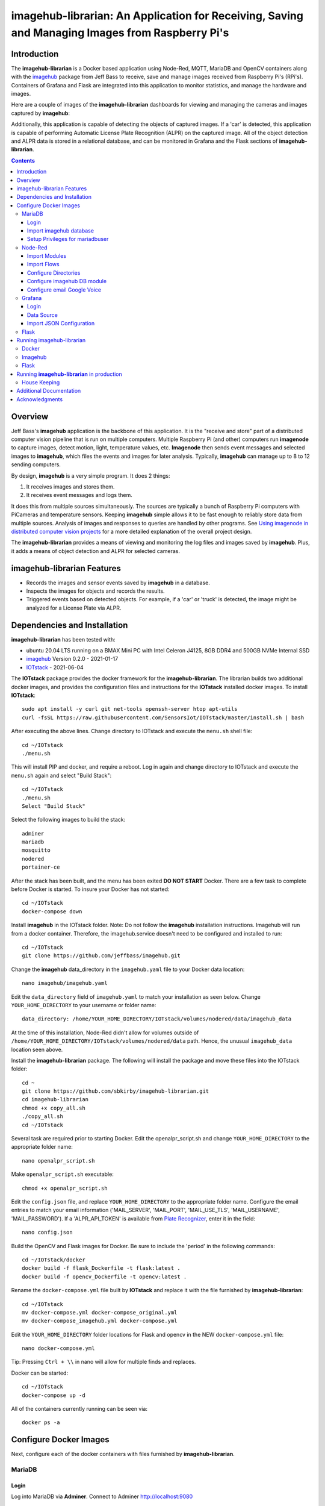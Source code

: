 ================================================================================================
imagehub-librarian: An Application for Receiving, Saving and Managing Images from Raspberry Pi's
================================================================================================

Introduction
============

The **imagehub-librarian** is a Docker based application using
Node-Red, MQTT, MariaDB and OpenCV containers along with the `imagehub <https://github.com/jeffbass/imagehub>`_
package from Jeff Bass to receive, save and manage images received
from Raspberry Pi's (RPi's). Containers of Grafana and
Flask are integrated into this application to monitor statistics, and
manage the hardware and images.

Here are a couple of images of the **imagehub-librarian** dashboards for viewing and managing the cameras and images
captured by **imagehub**:

.. image:: librarian-docs/images/Flask_View.jpg
    :width: 600px
    :height: 452px
    :align: center
    :alt: Example of Flask webpage

Additionally, this application is capable of detecting the objects of captured images.  If a 'car' is detected, this
application is capable of performing Automatic License Plate Recognition (ALPR) on the captured image.  All of the
object detection and ALPR data is stored in a relational database, and can be monitored in Grafana and the Flask
sections of **imagehub-librarian**.

.. contents::

Overview
========

Jeff Bass's **imagehub** application is the backbone of this application.  It is the "receive and store" part of a
distributed computer vision pipeline that is run on multiple computers. Multiple Raspberry Pi (and other) computers
run **imagenode** to capture images, detect motion, light, temperature values, etc. **Imagenode** then sends event
messages and selected images to **imagehub**, which files the events and images for later analysis.  Typically,
**imagehub** can manage up to 8 to 12 sending computers.

By design, **imagehub** is a very simple program. It does 2 things:

1. It receives images and stores them.
2. It receives event messages and logs them.

It does this from multiple sources simultaneously. The sources are typically a bunch of Raspberry Pi computers with
PiCameras and temperature sensors. Keeping **imagehub** simple allows it to be fast enough to reliably store data from
multiple sources. Analysis of images and responses to queries are handled by other programs. See `Using imagenode in
distributed computer vision projects <https://github.com/jeffbass/imagenode/blob/master/docs/imagenode-uses.rst>`_
for a more detailed explanation of the overall project design.

The **imagehub-librarian** provides a means of viewing and monitoring the log files and images saved
by **imagehub**.  Plus, it adds a means of object detection and ALPR for selected cameras.

imagehub-librarian Features
===========================

- Records the images and sensor events saved by **imagehub** in a database.
- Inspects the images for objects and records the results.
- Triggered events based on detected objects. For example, if a 'car' or 'truck' is detected, the image might be analyzed for a License Plate via ALPR.

Dependencies and Installation
=============================

**imagehub-librarian** has been tested with:

- ubuntu 20.04 LTS running on a BMAX Mini PC with Intel Celeron J4125, 8GB DDR4 and 500GB NVMe Internal SSD
- `imagehub <https://github.com/jeffbass/imagehub>`_ Version 0.2.0 - 2021-01-17
- `IOTstack <https://github.com/SensorsIot/IOTstack>`_ - 2021-06-04

The **IOTstack** package provides the docker framework for the **imagehub-librarian**.  The librarian
builds two additional docker images, and provides the configuration files and instructions for
the **IOTstack** installed docker images.  To install **IOTstack**::

    sudo apt install -y curl git net-tools openssh-server htop apt-utils
    curl -fsSL https://raw.githubusercontent.com/SensorsIot/IOTstack/master/install.sh | bash

After executing the above lines. Change directory to IOTstack and execute the ``menu.sh`` shell file::

    cd ~/IOTstack
    ./menu.sh

This will install PIP and docker, and require a reboot.  Log in again and change directory to IOTstack
and execute the ``menu.sh`` again and select "Build Stack"::

    cd ~/IOTstack
    ./menu.sh
    Select "Build Stack"

Select the following images to build the stack::

    adminer
    mariadb
    mosquitto
    nodered
    portainer-ce

After the stack has been built, and the menu has been exited **DO NOT START** Docker.  There are a few task
to complete before Docker is started.  To insure your Docker has not started::

    cd ~/IOTstack
    docker-compose down

Install **imagehub** in the IOTstack folder. Note: Do not follow the **imagehub** installation instructions.  Imagehub will run from
a docker container. Therefore, the imagehub.service doesn't need to be configured and installed to run::

    cd ~/IOTstack
    git clone https://github.com/jeffbass/imagehub.git

Change the **imagehub** data_directory in the ``imagehub.yaml`` file to your Docker data location::

    nano imagehub/imagehub.yaml

Edit the ``data_directory`` field of ``imagehub.yaml`` to match your installation as seen below. Change ``YOUR_HOME_DIRECTORY`` to your username or folder name::

    data_directory: /home/YOUR_HOME_DIRECTORY/IOTstack/volumes/nodered/data/imagehub_data

At the time of this installation, Node-Red didn't allow for volumes outside of ``/home/YOUR_HOME_DIRECTORY/IOTstack/volumes/nodered/data`` path.  Hence,
the unusual ``imagehub_data`` location seen above.

Install the **imagehub-librarian** package.  The following will install the package and move these files into the IOTstack folder::

    cd ~
    git clone https://github.com/sbkirby/imagehub-librarian.git
    cd imagehub-librarian
    chmod +x copy_all.sh
    ./copy_all.sh
    cd ~/IOTstack

Several task are required prior to starting Docker.  Edit the openalpr_script.sh and change
``YOUR_HOME_DIRECTORY`` to the appropriate folder name::

    nano openalpr_script.sh

Make ``openalpr_script.sh`` executable::

    chmod +x openalpr_script.sh

Edit the ``config.json`` file, and replace ``YOUR_HOME_DIRECTORY`` to the appropriate folder name.  Configure
the email entries to match your email information ('MAIL_SERVER', 'MAIL_PORT', 'MAIL_USE_TLS', 'MAIL_USERNAME', 'MAIL_PASSWORD').
If a 'ALPR_API_TOKEN' is available from `Plate Recognizer <https://www.platerecognizer.com/>`_, enter it in the field::

    nano config.json

Build the OpenCV and Flask images for Docker.  Be sure to include the 'period' in the following commands::

    cd ~/IOTstack/docker
    docker build -f flask_Dockerfile -t flask:latest .
    docker build -f opencv_Dockerfile -t opencv:latest .

Rename the ``docker-compose.yml`` file built by **IOTstack** and replace it with the file furnished by
**imagehub-librarian**::

    cd ~/IOTstack
    mv docker-compose.yml docker-compose_original.yml
    mv docker-compose_imagehub.yml docker-compose.yml

Edit the ``YOUR_HOME_DIRECTORY`` folder locations for Flask and opencv in the NEW ``docker-compose.yml`` file::

    nano docker-compose.yml

Tip: Pressing ``Ctrl + \\`` in nano will allow for multiple finds and replaces.

Docker can be started::

    cd ~/IOTstack
    docker-compose up -d

All of the containers currently running can be seen via::

    docker ps -a

.. image:: librarian-docs/images/docker_ps_a.jpg

Configure Docker Images
=======================
Next, configure each of the docker containers with files furnished by **imagehub-librarian**.

MariaDB
-------
Login
^^^^^
Log into MariaDB via **Adminer**. Connect to Adminer `http://localhost:9080 <http://localhost:9080>`_ ::

    server: mariadb
    user: root
    password: IOtSt4ckToorMariaDb

Import imagehub database
^^^^^^^^^^^^^^^^^^^^^^^^
Import database located in the ``~/IOTstack/misc`` folder:
``Import » "Choose Files" imagehub_mariadb_database.sql and "Execute"``

.. image:: librarian-docs/images/mariadb_import_database.jpg

Setup Privileges for mariadbuser
^^^^^^^^^^^^^^^^^^^^^^^^^^^^^^^^
Privileges for user 'mariadbuser' must be created.
``MySQL » mariadb » imagehub » Privileges » Create user``::

	User: mariadbuser
	Password: IOtSt4ckmariaDbPw
	check 'All privileges'  `imagehub`.*

.. image:: librarian-docs/images/mariadb_privileges_create_user.jpg

Node-Red
--------
Import Modules
^^^^^^^^^^^^^^
Log into Node-Red `http://localhost:1880 <http://localhost:1880>`_.  Go to the ``Menu->Manage palette->Install Tab->search modules``, and install
modules ``node-red-contrib-stackhero-mysql`` and ``node-red-node-email``.

.. image:: librarian-docs/images/nodered_manage_palette.jpg
    :alt: Manage Palette

Import Flows
^^^^^^^^^^^^
Go to the ``Menu->Import->'select a file'`` to import the **imagehub-librarian** flow.
select file: ``~/IOTstack/misc/Image_Librarian_Dashboard_flows.json``

.. image:: librarian-docs/images/nodered_import_flow.jpg
    :alt: Import Flow - select JSON file

The ``Image_Librarian_Dashboard_flows.json`` file import the *imagehub-librarian*, *ID Objects SUB* and
*ALPR SUB* flows.  The *imagehub-librarian* flow is the primary flow that triggers events in the *ID Objects SUB* and
*ALPR SUB* via MQTT messages passed between the other flows and the ``MQTT_client.py`` module.

.. image:: librarian-docs/images/nodered_image_librarian_flow.jpg
    :alt: imagehub-librarian Flow
.. image:: librarian-docs/images/nodered_id_objects_sub_flow.jpg
    :alt: ID Objects SUB Flow
.. image:: librarian-docs/images/nodered_alpr_sub_flow.jpg
    :alt: ALPR SUB Flow

Configure Directories
^^^^^^^^^^^^^^^^^^^^^
The **Configuration Directories** node of the **imagehub-librarian** flow requires modification.  Double click the module, and
edit each of the fields containing directories with ``YOUR_HOME_DIRECTORY``.

.. image:: librarian-docs/images/nodered_configuration_directories.jpg

Configure imagehub DB module
^^^^^^^^^^^^^^^^^^^^^^^^^^^^
Connect the data modules *imagehub DB* nodes to MariaDB *imagehub* Database::

    Host: mariadb
    Port: 3306
    User: mariadbuser
    Password: IOtSt4ckmariaDbPw
    Database: imagehub
    Name: imagehub

.. image:: librarian-docs/images/nodered_imagehub_DB_edit.jpg
.. image:: librarian-docs/images/nodered_imagehub_DB_Database_config.jpg

Configure email Google Voice
^^^^^^^^^^^^^^^^^^^^^^^^^^^^
If you wish to receive Text messages from Node-Red for specific events, you will need to setup a
`Google Voice <https://support.google.com/voice/answer/115061>`_ account
and then edit the **email Google Voice** node as shown below.  This node could just as easily be
configured to only send emails to a standard email account.  Edit ``email node`` fields to match your email
account.

.. image:: librarian-docs/images/nodered_email_google_voice_node.jpg


Grafana
-------
Login
^^^^^
Log into Grafana `http://localhost:3000 <http://localhost:3000>`_ ::

    username: admin
    password: admin
    change password if you wish or Skip

Data Source
^^^^^^^^^^^
First, configure the database used by Grafana by going to menu ``Configuration -> Data Source``::

    Data Service MySQL
    name: MySQL
    Host: mariadb
    Database: imagehub
    User: mariadbuser	Password: IOtSt4ckmariaDbPw
    save & test

.. image:: librarian-docs/images/grafana_database_config.jpg

Import JSON Configuration
^^^^^^^^^^^^^^^^^^^^^^^^^
Next, install a JSON configuration file, ``Image_Librarian_Events_grafana.json`` located in the ``~/IOTstack/misc`` folder, with charts and tables for the *imagehub* database.
Go to menu ``Dashboards -> Manage``::

    Import -> Image_Librarian_Events_grafana.json
    Name: ALPR Events
    Folder: General
    MySQL: MySQL

.. image:: librarian-docs/images/grafana_import_dashboard.jpg

Flask
-----
Before images are accessible from Flask, a link to the image folder must be created.  Change ``YOUR_HOME_DIRECTORY`` to the
appropriate folder name::

    cd /home/YOUR_HOME_DIRECTORY/IOTstack/flaskblog/static
    ln -s /home/YOUR_HOME_DIRECTORY/IOTstack/volumes/nodered/data/imagehub_data imagehub_data

Log into Flask and create a user for yourself at `http://localhost:5000 <http://localhost:5000>`_.


Running imagehub-librarian
==========================

Docker
------
All ``docker-compose`` commands must be executed within the folder containing the ``docker-compose.yml`` file.
Starting Docker in detached mode::

   cd ~/IOTstack
   docker-compose up -d

Stopping Docker::

   cd ~/IOTstack
   docker-compose down

The Docker containers currently running can be monitored via the following command::

  docker ps -a

The Docker images created by **IOTstack** and **imagehub-librarian** can be seen via::

   docker images

.. image:: librarian-docs/images/docker_images.jpg

Additional documentation for **Docker** can be found at `Docker Reference documentation <https://docs.docker.com/reference/>`_.

Managing and controlling Docker is easily done with `Portainer-ce <http://localhost:9000/>`_.  Starting and Stopping
containers can conveniently be done with this application.

.. image:: librarian-docs/images/portainer.jpg

Imagehub
--------

The **imagehub** portion should be tested per the instructions at `imagehub - Running the Test <https://github.com/jeffbass/imagehub#running-the-tests>`_.
A typical **imagehub** installation and operation requires building a python enviroment and configuring and running
a service to run the application.  The **opencv** docker image contains the python enviroment, and runs the ``imagehub.py``
and ``mqtt_client.py`` within a container.  These two routines are required to operate **imagehub-librarian** properly.
Monitor the system resources and these routines via *htop*.

.. image:: librarian-docs/images/htop.jpg
    :width: 600px
    :height: 388px
    :align: center
    :alt: Make sure mqtt_client.py and imagehub.py are running

Monitoring the log files generated by **imagehub** will indicate most problems with this application::

    cat /home/YOUR_HOME_DIRECTORY/IOTstack/volumes/nodered/data/imagehub_data/logs/imagehub.log


Flask
-----

Flask is the web interface to the **imagehub-librarian**.  It provides a means of viewing images and monitoring the
sensor events of the network.


Running **imagehub-librarian** in production
============================================
House Keeping
-------------
This application can generate a large number of images that need to be purged on a routine basis.  The system needs
to run a nightly python module ``purge_folders.py`` to remove the folders and images after a specified number of days.
The number of days to keep is set in the ``msg.daystokeep`` value of the ``Routine Purge of Images and Db Entries``
node in the **imagehub-librarian Flow**.

A ``crotab`` entry needs to added to run the ``purge_folders.py`` each evening.  First, create a directory for the
log files::

  cd ~/IOTstack
  mkdir logs

Start the ``crontab`` editor::

  sudo crontab -e

Enter the following after the last line.  Replace ``YOUR_HOME_DIRECTORY`` with the appropriate location::

  0 01 * * * /usr/bin/python3 /home/YOUR_HOME_DIRECTORY/IOTstack/purge_folders.py >/home/YOUR_HOME_DIRECTORY/IOTstack/logs/cronlog 2>&1

Save and Exit the editor.  The above entry will run every morning at 1:00am.

Additional Documentation
========================
- `How ALPR works <librarian-docs/ALPR_operations.rst>`_.
- `The Flask Image Librarian  <librarian-docs/flask_operations.rst>`_.
- `Grafana setup and operations <librarian-docs/grafana_operations.rst>`_.
- `Node-Red setup and operations <librarian-docs/node-red_operations.rst>`_.
- `dashboard.py AND dashboard_jpg.py operations <librarian-docs/dashboard_operations.rst>`_.
- `imagenode installation cheatsheet <librarian-docs/RPi_imagenode_installation_cheatsheet.rst>`_.
- `Version History and Changelog <HISTORY.md>`_.
- `The imagehub receives and stores images and event messages from multiple sources simultaneously <https://github.com/jeffbass/imagehub>`_.
- `The imagenode program that captures and sends images <https://github.com/jeffbass/imagenode>`_.

Acknowledgments
===============
- **IOTstack** is a well maintained package for building a customized Docker IOT installation - `IOTstack <https://sensorsiot.github.io/IOTstack/Getting-Started/>`_.
- **CoreyMSchafer/Flask_Blog** provided the basic structure for the **imagehub-librarian** Flask application -
`CoreyMSchafer/code_snippets <https://github.com/CoreyMSchafer/code_snippets/tree/master/Python/Flask_Blog>`_.
- **PyImageSearch** a great resource of code and knowledge for OpenCV - `PyImageSearch <https://www.pyimagesearch.com/>`_.
- **Jeff Bass** the creator of **imagenode**, **imagehub** and **imagezmq** - `Ying Yang Ranch <https://github.com/jeffbass>`_.
